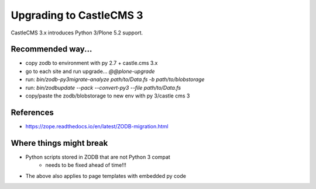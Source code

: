 Upgrading to CastleCMS 3
========================

CastleCMS 3.x introduces Python 3/Plone 5.2 support.


Recommended way...
------------------

- copy zodb to environment with py 2.7 + castle.cms 3.x
- go to each site and run upgrade... `@@plone-upgrade`
- run: `bin/zodb-py3migrate-analyze path/to/Data.fs -b path/to/blobstorage`
- run: `bin/zodbupdate --pack --convert-py3 --file path/to/Data.fs`
- copy/paste the zodb/blobstorage to new env with py 3/castle cms 3


References
----------

- https://zope.readthedocs.io/en/latest/ZODB-migration.html


Where things might break
------------------------

- Python scripts stored in ZODB that are not Python 3 compat
    - needs to be fixed ahead of time!!!
- The above also applies to page templates with embedded py code